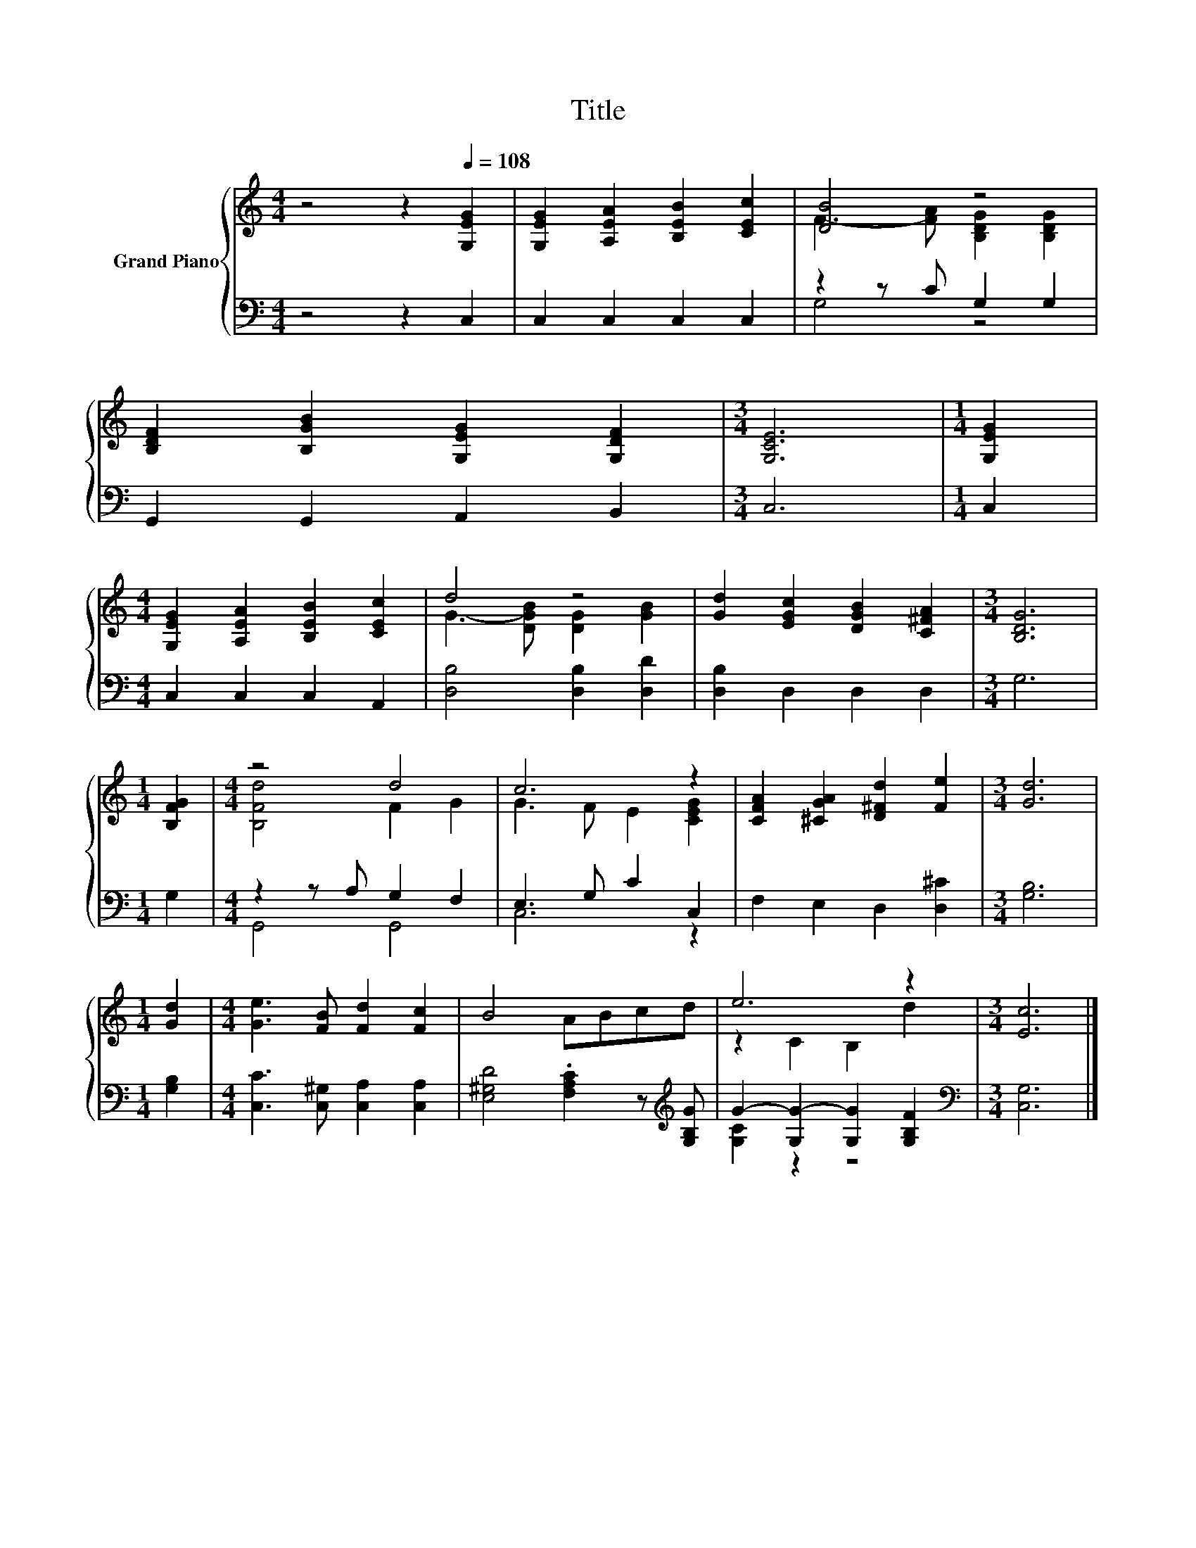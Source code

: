 X:1
T:Title
%%score { ( 1 3 ) | ( 2 4 ) }
L:1/8
M:4/4
K:C
V:1 treble nm="Grand Piano"
V:3 treble 
V:2 bass 
V:4 bass 
V:1
 z4 z2[Q:1/4=108] [G,EG]2 | [G,EG]2 [A,EA]2 [B,EB]2 [CEc]2 | [DB]4 z4 | %3
 [B,DF]2 [B,GB]2 [G,EG]2 [G,DF]2 |[M:3/4] [G,CE]6 |[M:1/4] [G,EG]2 | %6
[M:4/4] [G,EG]2 [A,EA]2 [B,EB]2 [CEc]2 | d4 z4 | [Gd]2 [EGc]2 [DGB]2 [C^FA]2 |[M:3/4] [B,DG]6 | %10
[M:1/4] [B,FG]2 |[M:4/4] z4 d4 | c6 z2 | [CFA]2 [^CGA]2 [D^Fd]2 [Fe]2 |[M:3/4] [Gd]6 | %15
[M:1/4] [Gd]2 |[M:4/4] [Ge]3 [FB] [Fd]2 [Fc]2 | B4 ABcd | e6 z2 |[M:3/4] [Ec]6 |] %20
V:2
 z4 z2 C,2 | C,2 C,2 C,2 C,2 | z2 z C G,2 G,2 | G,,2 G,,2 A,,2 B,,2 |[M:3/4] C,6 |[M:1/4] C,2 | %6
[M:4/4] C,2 C,2 C,2 A,,2 | [D,B,]4 [D,B,]2 [D,D]2 | [D,B,]2 D,2 D,2 D,2 |[M:3/4] G,6 |[M:1/4] G,2 | %11
[M:4/4] z2 z A, G,2 F,2 | E,3 G, C2 C,2 | F,2 E,2 D,2 [D,^C]2 |[M:3/4] [G,B,]6 |[M:1/4] [G,B,]2 | %16
[M:4/4] [C,C]3 [C,^G,] [C,A,]2 [C,A,]2 | [E,^G,D]4 .[F,A,C]2 z[K:treble] [G,B,G] | %18
 G2- [G,G-]2 [G,G]2 [G,B,F]2 |[M:3/4][K:bass] [C,G,]6 |] %20
V:3
 x8 | x8 | F3- [FA] [B,DG]2 [B,DG]2 | x8 |[M:3/4] x6 |[M:1/4] x2 |[M:4/4] x8 | %7
 G3- [DGB] [DG]2 [GB]2 | x8 |[M:3/4] x6 |[M:1/4] x2 |[M:4/4] [B,Fd]4 F2 G2 | G3 F E2 [CEG]2 | x8 | %14
[M:3/4] x6 |[M:1/4] x2 |[M:4/4] x8 | x8 | z2 C2 B,2 d2 |[M:3/4] x6 |] %20
V:4
 x8 | x8 | G,4 z4 | x8 |[M:3/4] x6 |[M:1/4] x2 |[M:4/4] x8 | x8 | x8 |[M:3/4] x6 |[M:1/4] x2 | %11
[M:4/4] G,,4 G,,4 | C,6 z2 | x8 |[M:3/4] x6 |[M:1/4] x2 |[M:4/4] x8 | x7[K:treble] x | %18
 [G,C]2 z2 z4 |[M:3/4][K:bass] x6 |] %20

